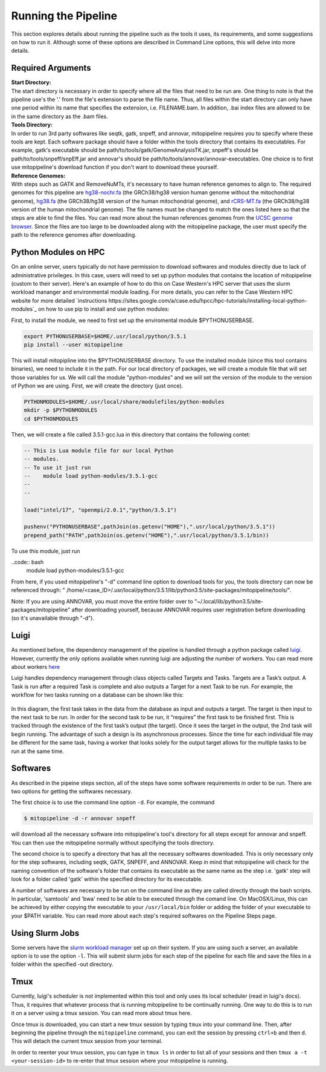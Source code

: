 Running the Pipeline
********************

This section explores details about running the pipeline such as the tools it uses, its requirements, and some suggestions on how to run it. Although some of these options are described in Command Line options, this will delve into more details.

Required Arguments
------------------

| **Start Directory:** 
| The start directory is necessary in order to specify where all the files that need to be run are. One thing to note is that the pipeline use's the '.' from the file's extension to parse the file name. Thus, all files within the start directory can only have one period within its name that specifies the extension, i.e. FILENAME.bam. In addition, .bai index files are allowed to be in the same directory as the .bam files.

| **Tools Directory:** 
| In order to run 3rd party softwares like seqtk, gatk, snpeff, and annovar, mitopipeline requires you to specify where these tools are kept. Each software package should have a folder within the tools directory that contains its executables. For example, gatk's executable should be path/to/tools/gatk/GenomeAnalysisTK.jar, snpeff's should be path/to/tools/snpeff/snpEff.jar and annovar's should be path/to/tools/annovar/annovar-executables. One choice is to first use mitopipeline's download function if you don't want to download these yourself.

| **Reference Genomes:**
| With steps such as GATK and RemoveNuMTs, it's necessary to have human reference genomes to align to. The required genomes for this pipeline are `hg38-nochr.fa <http://hgdownload.cse.ucsc.edu/goldenPath/hg38/bigZips/>`_ (the GRCh38/hg38 version human genome without the mitochondrial genome), `hg38.fa <http://hgdownload.cse.ucsc.edu/goldenPath/hg38/bigZips/>`_ (the GRCh38/hg38 version of the human mitochondrial genome), and `rCRS-MT.fa <http://hgdownload.cse.ucsc.edu/goldenPath/hg38/chromosomes/chrM.fa.gz>`_ (the GRCh38/hg38 version of the human mitochondrial genome). The file names must be changed to match the ones listed here so that the steps are able to find the files. You can read more about the human references genomes from the `UCSC genome browser <http://hgdownload.cse.ucsc.edu/downloads.html#human>`_. Since the files are too large to be downloaded along with the mitopipeline package, the user must specify the path to the reference genomes after downloading.

Python Modules on HPC
--------------------------

On an online server, users typically do not have permission to download softwares and modules directly due to lack of administrative privileges. In this case, users will need to set up python modules that contains the location of mitopipeline (custom to their server). Here's an example of how to do this on Case Western's HPC server that uses the slurm workload mananger and environmental module loading. For more details, you can refer to the Case Western HPC website for more detailed `instructions https://sites.google.com/a/case.edu/hpcc/hpc-tutorials/installing-local-python-modules`_ on how to use pip to install and use python modules:

First, to install the module, we need to first set up the enviromental module $PYTHONUSERBASE.

.. code:: bash
    
    export PYTHONUSERBASE=$HOME/.usr/local/python/3.5.1
    pip install --user mitopipeline

This will install mitopipline into the $PYTHONUSERBASE directory. To use the installed module (since this tool contains binaries), we need to include it in the path. For our local directory of packages, we will create a module file that will set those variables for us. We will call the module "python-modules" and we will set the version of the module to the version of Python we are using. First, we will create the directory (just once).

.. code:: bash

    PYTHONMODULES=$HOME/.usr/local/share/modulefiles/python-modules
    mkdir -p $PYTHONMODULES
    cd $PYTHONMODULES

Then, we will create a file called 3.5.1-gcc.lua in this directory that contains the following contet:

.. code:: bash

    -- This is Lua module file for our local Python
    -- modules.
    -- To use it just run
    --    module load python-modules/3.5.1-gcc
    --
    --

    load("intel/17", "openmpi/2.0.1","python/3.5.1")

    pushenv("PYTHONUSERBASE",pathJoin(os.getenv("HOME"),".usr/local/python/3.5.1"))
    prepend_path("PATH",pathJoin(os.getenv("HOME"),".usr/local/python/3.5.1/bin))

To use this module, just run

..code:: bash
    module load python-modules/3.5.1-gcc

From here, if you used mitopipeline's "-d" command line option to download tools for you, the tools directory can now be referenced through: " /home/<case_ID>/.usr/local/python/3.5.1/lib/python3.5/site-packages/mitopipeline/tools/".

Note: If you are using ANNOVAR, you must move the entire folder over to "~/.local/lib/python3.5/site-packages/mitopipeline" after downloading yourself, because ANNOVAR requires user registration before downloading (so it's unavailable through "-d").

Luigi
-----

As mentioned before, the dependency management of the pipeline is handled through a python package called `luigi <https://github.com/spotify/luigi>`_. However, currently the only options available when running luigi are adjusting the number of workers. You can read more about workers `here <https://luigi.readthedocs.io/en/stable/api/luigi.worker.html>`_

Luigi handles dependency management through class objects called Targets and Tasks. Targets are a Task’s output. A Task is run after a required Task is complete and also outputs a Target for a next Task to be run. For example, the workflow for two tasks running on a database can be shown like this:	


.. figure:: https://raw.githubusercontent.com/timmykuo/mitopipeline/master/doc/luigi_tasks_targets.png


In this diagram, the first task takes in the data from the database as input and outputs a target. The target is then input to the next task to be run. In order for the second task to be run, it “requires” the first task to be finished first. This is tracked through the existence of the first task’s output (the target). Once it sees the target in the output, the 2nd task will begin  running. The advantage of such a design is its asynchronous processes. Since the time for each individual file may be different for the same task, having a worker that looks solely for the output target allows for the multiple tasks to be run at the same time.

Softwares
---------

As described in the pipeine steps section, all of the steps have some software requirements in order to be run. There are two options for getting the softwares necessary. 

The first choice is to use the command line option ``-d``. For example, the command

.. code:: console

    $ mitopipeline -d -r annovar snpeff

will download all the necessary software into mitopipeline's tool's directory for all steps except for annovar and snpeff. You can then use the mitopipeline normally without specifying the tools directory.

The second choice is to specify a directory that has all the necessary softwares downloaded. This is only necessary only for the step softwares, including seqtk, GATK, SNPEFF, and ANNOVAR. Keep in mind that mitopipeline will check for the naming convention of the software's folder that contains its executable as the same name as the step i.e. 'gatk' step will look for a folder called 'gatk' within the specified directory for its executable. 

A number of softwares are necessary to be run on the command line as they are called directly through the bash scripts. In particular, 'samtools' and 'bwa' need to be able to be executed through the comand line. On MacOSX/Linux, this can be achieved by either copying the executable to your ``/usr/local/bin`` folder or adding the folder of your executable to your $PATH variable. You can read more about each step's required softwares on the Pipeline Steps page.

Using Slurm Jobs
----------------

Some servers have the `slurm workload manager <https://slurm.schedmd.com/overview.html>`_ set up on their system. If you are using such a server, an available option is to use the option ``-l``. This will submit slurm jobs for each step of the pipeline for each file and save the files in a folder within the specified -out directory.

Tmux
----

Currently, luigi's scheduler is not implemented within this tool and only uses its local scheduler (read in luigi's docs). Thus, it requires that whatever process that is running mitopipeline to be continually running. One way to do this is to run it on a server using a tmux session. You can read more about tmux here.

Once tmux is downloaded, you can start a new tmux session by typing ``tmux`` into your command line. Then, after beginning the pipeline through the ``mitopipeline`` command, you can exit the session by pressing ``ctrl+b`` and then ``d``. This will detach the current tmux session from your terminal.

In order to reenter your tmux session, you can type in ``tmux ls`` in order to list all of your sessions and then ``tmux a -t <your-session-id>`` to re-enter that tmux session where your mitopipeline is running.